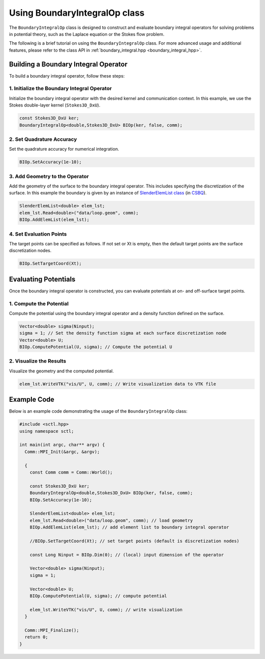 .. _tutorial-boundaryintegralop:

Using BoundaryIntegralOp class
==============================

The ``BoundaryIntegralOp`` class is designed to construct and evaluate boundary integral operators for solving problems in potential theory, such as the Laplace equation or the Stokes flow problem.

The following is a brief tutorial on using the ``BoundaryIntegralOp`` class. For more advanced usage and additional features, please refer to the class API in :ref:`boundary_integral.hpp <boundary_integral_hpp>`.

Building a Boundary Integral Operator
-------------------------------------

To build a boundary integral operator, follow these steps:

1. Initialize the Boundary Integral Operator
~~~~~~~~~~~~~~~~~~~~~~~~~~~~~~~~~~~~~~~~~~~~

Initialize the boundary integral operator with the desired kernel and communication context.
In this example, we use the Stokes double-layer kernel (``Stokes3D_DxU``).

.. code-block:: cpp

   const Stokes3D_DxU ker;
   BoundaryIntegralOp<double,Stokes3D_DxU> BIOp(ker, false, comm);

2. Set Quadrature Accuracy
~~~~~~~~~~~~~~~~~~~~~~~~~~

Set the quadrature accuracy for numerical integration.

.. code-block:: cpp

   BIOp.SetAccuracy(1e-10);

3. Add Geometry to the Operator
~~~~~~~~~~~~~~~~~~~~~~~~~~~~~~~~

Add the geometry of the surface to the boundary integral operator. This includes specifying the discretization of the surface.
In this example the boundary is given by an instance of `SlenderElemList class <https://csbq.readthedocs.io/en/latest/doxygen/slender_element.html>`_ (in `CSBQ <https://csbq.readthedocs.io>`_).

.. code-block:: cpp

   SlenderElemList<double> elem_lst;
   elem_lst.Read<double>("data/loop.geom", comm);
   BIOp.AddElemList(elem_lst);

4. Set Evaluation Points
~~~~~~~~~~~~~~~~~~~~~~~~

The target points can be specified as follows.
If not set or Xt is empty, then the default target points are the surface discretization nodes.

.. code-block:: cpp

   BIOp.SetTargetCoord(Xt);

Evaluating Potentials
----------------------

Once the boundary integral operator is constructed, you can evaluate potentials at on- and off-surface target points.

1. Compute the Potential
~~~~~~~~~~~~~~~~~~~~~~~~

Compute the potential using the boundary integral operator and a density function defined on the surface.

.. code-block:: cpp

   Vector<double> sigma(Ninput);
   sigma = 1; // Set the density function sigma at each surface discretization node
   Vector<double> U;
   BIOp.ComputePotential(U, sigma); // Compute the potential U

2. Visualize the Results
~~~~~~~~~~~~~~~~~~~~~~~~~

Visualize the geometry and the computed potential.

.. code-block:: cpp

   elem_lst.WriteVTK("vis/U", U, comm); // Write visualization data to VTK file

Example Code
------------

Below is an example code demonstrating the usage of the ``BoundaryIntegralOp`` class:

.. code-block:: cpp

   #include <sctl.hpp>
   using namespace sctl;

   int main(int argc, char** argv) {
     Comm::MPI_Init(&argc, &argv);

     {
       const Comm comm = Comm::World();

       const Stokes3D_DxU ker;
       BoundaryIntegralOp<double,Stokes3D_DxU> BIOp(ker, false, comm);
       BIOp.SetAccuracy(1e-10);

       SlenderElemList<double> elem_lst;
       elem_lst.Read<double>("data/loop.geom", comm); // load geometry
       BIOp.AddElemList(elem_lst); // add element list to boundary integral operator

       //BIOp.SetTargetCoord(Xt); // set target points (default is discretization nodes)

       const Long Ninput = BIOp.Dim(0); // (local) input dimension of the operator

       Vector<double> sigma(Ninput);
       sigma = 1;

       Vector<double> U;
       BIOp.ComputePotential(U, sigma); // compute potential

       elem_lst.WriteVTK("vis/U", U, comm); // write visualization
     }

     Comm::MPI_Finalize();
     return 0;
   }


